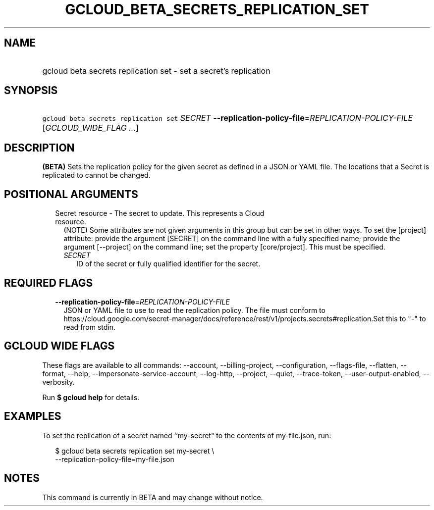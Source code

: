 
.TH "GCLOUD_BETA_SECRETS_REPLICATION_SET" 1



.SH "NAME"
.HP
gcloud beta secrets replication set \- set a secret's replication



.SH "SYNOPSIS"
.HP
\f5gcloud beta secrets replication set\fR \fISECRET\fR \fB\-\-replication\-policy\-file\fR=\fIREPLICATION\-POLICY\-FILE\fR [\fIGCLOUD_WIDE_FLAG\ ...\fR]



.SH "DESCRIPTION"

\fB(BETA)\fR Sets the replication policy for the given secret as defined in a
JSON or YAML file. The locations that a Secret is replicated to cannot be
changed.



.SH "POSITIONAL ARGUMENTS"

.RS 2m
.TP 2m

Secret resource \- The secret to update. This represents a Cloud resource.
(NOTE) Some attributes are not given arguments in this group but can be set in
other ways. To set the [project] attribute: provide the argument [SECRET] on the
command line with a fully specified name; provide the argument [\-\-project] on
the command line; set the property [core/project]. This must be specified.

.RS 2m
.TP 2m
\fISECRET\fR
ID of the secret or fully qualified identifier for the secret.


.RE
.RE
.sp

.SH "REQUIRED FLAGS"

.RS 2m
.TP 2m
\fB\-\-replication\-policy\-file\fR=\fIREPLICATION\-POLICY\-FILE\fR
JSON or YAML file to use to read the replication policy. The file must conform
to
https://cloud.google.com/secret\-manager/docs/reference/rest/v1/projects.secrets#replication.Set
this to "\-" to read from stdin.


.RE
.sp

.SH "GCLOUD WIDE FLAGS"

These flags are available to all commands: \-\-account, \-\-billing\-project,
\-\-configuration, \-\-flags\-file, \-\-flatten, \-\-format, \-\-help,
\-\-impersonate\-service\-account, \-\-log\-http, \-\-project, \-\-quiet,
\-\-trace\-token, \-\-user\-output\-enabled, \-\-verbosity.

Run \fB$ gcloud help\fR for details.



.SH "EXAMPLES"

To set the replication of a secret named ``my\-secret" to the contents of
my\-file.json, run:

.RS 2m
$ gcloud beta secrets replication set my\-secret \e
    \-\-replication\-policy\-file=my\-file.json
.RE



.SH "NOTES"

This command is currently in BETA and may change without notice.

